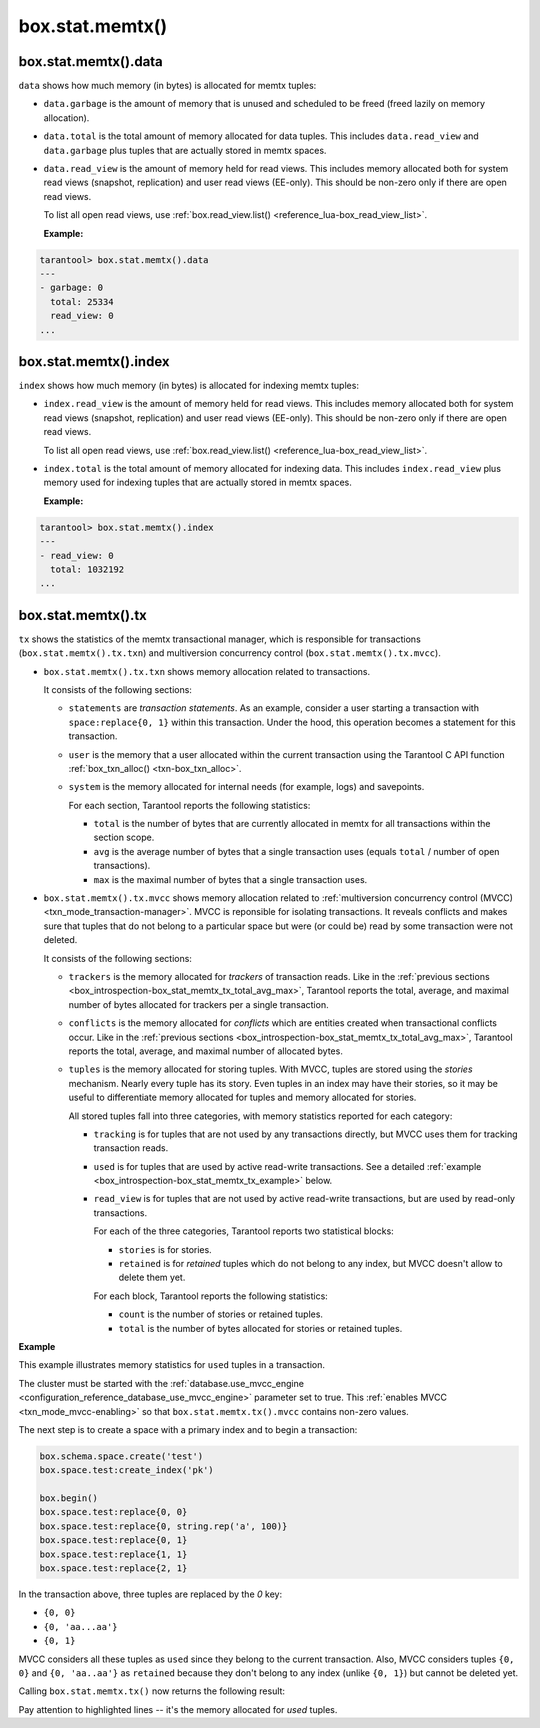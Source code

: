 .. _box_introspection-box_stat_memtx:

box.stat.memtx()
================

.. module:: box.stat

.. function:: memtx()

    Shows ``memtx`` storage engine activity.

.. _box_introspection-box_stat_memtx_data:

box.stat.memtx().data
---------------------

``data`` shows how much memory (in bytes) is allocated for memtx tuples:

* ``data.garbage`` is the amount of memory that is unused and scheduled to be freed
  (freed lazily on memory allocation).

* ``data.total`` is the total amount of memory allocated for data tuples.
  This includes ``data.read_view`` and ``data.garbage`` plus tuples that are
  actually stored in memtx spaces.

* ``data.read_view`` is the amount of memory held for read views.
  This includes memory allocated both for system read views (snapshot, replication)
  and user read views (EE-only). This should be non-zero only if there are open read views.

  To list all open read views, use :ref:`box.read_view.list() <reference_lua-box_read_view_list>`.

  **Example:**

.. code-block:: tarantoolsession

   tarantool> box.stat.memtx().data
   ---
   - garbage: 0
     total: 25334
     read_view: 0
   ...

.. _box_introspection-box_stat_memtx_index:

box.stat.memtx().index
----------------------

``index`` shows how much memory (in bytes) is allocated for indexing memtx tuples:

* ``index.read_view`` is the amount of memory held for read views.
  This includes memory allocated both for system read views (snapshot, replication)
  and user read views (EE-only). This should be non-zero only if there are open read views.

  To list all open read views, use :ref:`box.read_view.list() <reference_lua-box_read_view_list>`.

* ``index.total`` is the total amount of memory allocated for
  indexing data. This includes ``index.read_view`` plus memory used for indexing
  tuples that are actually stored in memtx spaces.

  **Example:**

.. code-block:: tarantoolsession

   tarantool> box.stat.memtx().index
   ---
   - read_view: 0
     total: 1032192
   ...

.. _box_introspection-box_stat_memtx_tx:

box.stat.memtx().tx
-------------------

``tx`` shows the statistics of the memtx transactional manager,
which is responsible for transactions (``box.stat.memtx().tx.txn``)
and multiversion concurrency control (``box.stat.memtx().tx.mvcc``).

* ``box.stat.memtx().tx.txn`` shows memory allocation related to transactions.

  It consists of the following sections:

  * ``statements`` are *transaction statements*.
    As an example, consider a user starting a transaction with
    ``space:replace{0, 1}`` within this transaction. Under the hood,
    this operation becomes a statement for this transaction.
  * ``user`` is the memory that a user allocated within
    the current transaction using the Tarantool C API function
    :ref:`box_txn_alloc() <txn-box_txn_alloc>`.
  * ``system`` is the memory allocated for internal needs
    (for example, logs) and savepoints.

    .. _box_introspection-box_stat_memtx_tx_total_avg_max:

    For each section, Tarantool reports the following statistics:

    * ``total`` is the number of bytes that are currently allocated in memtx
      for all transactions within the section scope.
    * ``avg`` is the average number of bytes that a single transaction uses
      (equals ``total`` / number of open transactions).
    * ``max`` is the maximal number of bytes that a single transaction uses.

* ``box.stat.memtx().tx.mvcc`` shows memory allocation related to
  :ref:`multiversion concurrency control (MVCC) <txn_mode_transaction-manager>`.
  MVCC is reponsible for isolating transactions.
  It reveals conflicts and makes sure that tuples that do not belong to a particular
  space but were (or could be) read by some transaction were not deleted.

  It consists of the following sections:

  * ``trackers`` is the memory allocated for *trackers* of transaction reads.
    Like in the :ref:`previous sections <box_introspection-box_stat_memtx_tx_total_avg_max>`,
    Tarantool reports the total, average, and maximal number of bytes allocated
    for trackers per a single transaction.
  * ``conflicts`` is the memory allocated for *conflicts*
    which are entities created when transactional conflicts occur.
    Like in the :ref:`previous sections <box_introspection-box_stat_memtx_tx_total_avg_max>`,
    Tarantool reports the total, average, and maximal number of allocated bytes.
  * ``tuples`` is the memory allocated for storing tuples.
    With MVCC, tuples are stored using the *stories* mechanism. Nearly every
    tuple has its story. Even tuples in an index may have their stories, so
    it may be useful to differentiate memory allocated for tuples and memory
    allocated for stories.

    All stored tuples fall into three categories, with memory statistics
    reported for each category:

    * ``tracking`` is for tuples that are not used by any transactions directly,
      but MVCC uses them for tracking transaction reads.
    * ``used`` is for tuples that are used by active read-write transactions.
      See a detailed :ref:`example <box_introspection-box_stat_memtx_tx_example>` below.
    * ``read_view`` is for tuples that are not used by active read-write transactions,
      but are used by read-only transactions.

      For each of the three categories, Tarantool reports two statistical blocks:

      * ``stories`` is for stories.
      * ``retained`` is for *retained* tuples which do not belong to any index,
        but MVCC doesn't allow to delete them yet.

      For each block, Tarantool reports the following statistics:

      * ``count`` is the number of stories or retained tuples.
      * ``total`` is the number of bytes allocated for stories or retained tuples.

.. _box_introspection-box_stat_memtx_tx_example:

**Example**

This example illustrates memory statistics for ``used`` tuples in a transaction.

The cluster must be started with the :ref:`database.use_mvcc_engine <configuration_reference_database_use_mvcc_engine>`
parameter set to true. This :ref:`enables MVCC <txn_mode_mvcc-enabling>` so that
``box.stat.memtx.tx().mvcc`` contains non-zero values.

The next step is to create a space with a primary index and to begin a transaction:

.. code-block:: lua

   box.schema.space.create('test')
   box.space.test:create_index('pk')

   box.begin()
   box.space.test:replace{0, 0}
   box.space.test:replace{0, string.rep('a', 100)}
   box.space.test:replace{0, 1}
   box.space.test:replace{1, 1}
   box.space.test:replace{2, 1}

In the transaction above, three tuples are replaced by the `0` key:

* ``{0, 0}``
* ``{0, 'aa...aa'}``
* ``{0, 1}``

MVCC considers all these tuples as ``used`` since they belong to the current transaction.
Also, MVCC considers tuples ``{0, 0}`` and ``{0, 'aa..aa'}`` as ``retained`` because
they don't belong to any index (unlike ``{0, 1}``) but cannot be deleted yet.

Calling ``box.stat.memtx.tx()`` now returns the following result:

.. code-block:: tarantoolsession
   :emphasize-lines: 33-39

   tarantool> box.stat.memtx.tx()
   ---
   - txn:
       statements:
         max: 720
         avg: 720
         total: 720
       user:
         max: 0
         avg: 0
         total: 0
       system:
         max: 916
         avg: 916
         total: 916
     mvcc:
       trackers:
         max: 0
         avg: 0
         total: 0
       conflicts:
         max: 0
         avg: 0
         total: 0
       tuples:
         tracking:
           stories:
             count: 0
             total: 0
           retained:
             count: 0
             total: 0
         used:
           stories:
             count: 6
             total: 944
           retained:
             count: 2
             total: 119
         read_view:
           stories:
             count: 0
             total: 0
           retained:
             count: 0
             total: 0
   ...

Pay attention to highlighted lines -- it's the memory allocated for `used` tuples.
